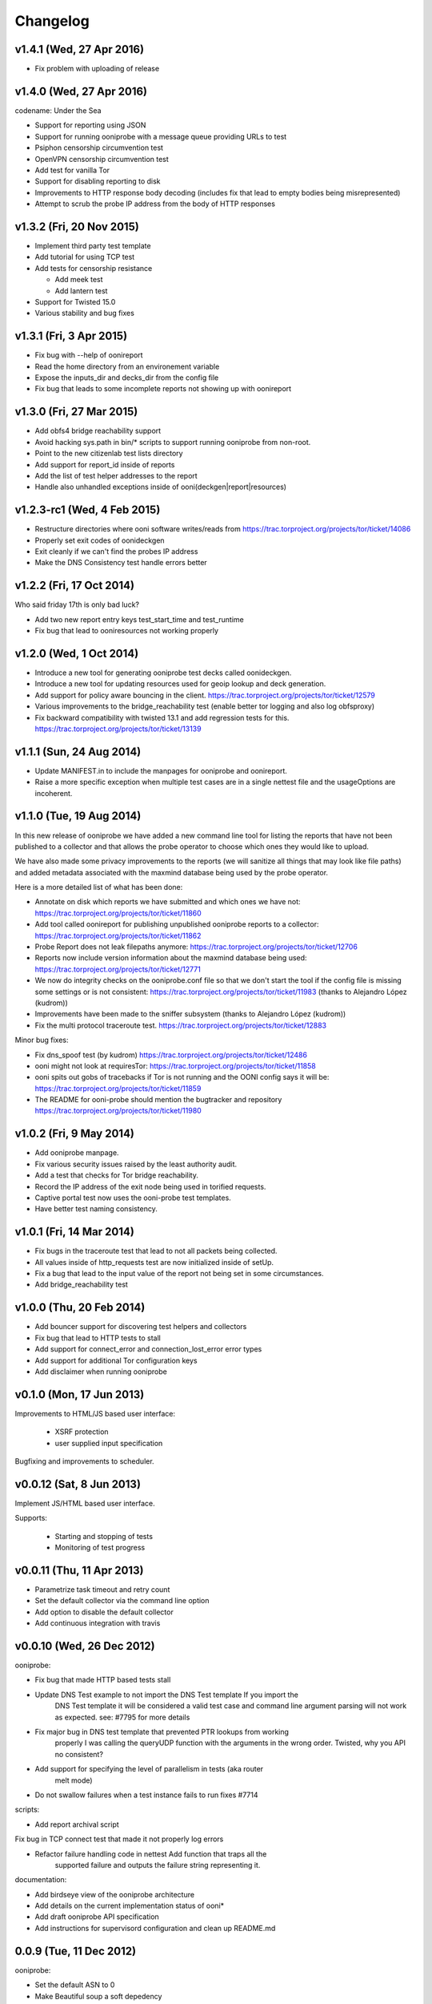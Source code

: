 Changelog
=========

v1.4.1 (Wed, 27 Apr 2016)
-------------------------

* Fix problem with uploading of release


v1.4.0 (Wed, 27 Apr 2016)
-------------------------

codename: Under the Sea

* Support for reporting using JSON

* Support for running ooniprobe with a message queue providing URLs to test

* Psiphon censorship circumvention test

* OpenVPN censorship circumvention test

* Add test for vanilla Tor

* Support for disabling reporting to disk

* Improvements to HTTP response body decoding (includes fix that lead to empty
  bodies being misrepresented)

* Attempt to scrub the probe IP address from the body of HTTP responses


v1.3.2 (Fri, 20 Nov 2015)
-------------------------

* Implement third party test template

* Add tutorial for using TCP test

* Add tests for censorship resistance

  * Add meek test

  * Add lantern test

* Support for Twisted 15.0

* Various stability and bug fixes

v1.3.1 (Fri, 3 Apr 2015)
------------------------

* Fix bug with --help of oonireport

* Read the home directory from an environement variable

* Expose the inputs_dir and decks_dir from the config file

* Fix bug that leads to some incomplete reports not showing up with oonireport

v1.3.0 (Fri, 27 Mar 2015)
-------------------------

* Add obfs4 bridge reachability support

* Avoid hacking sys.path in bin/* scripts to support running ooniprobe from
  non-root.

* Point to the new citizenlab test lists directory

* Add support for report_id inside of reports

* Add the list of test helper addresses to the report

* Handle also unhandled exceptions inside of ooni(deckgen|report|resources)

v1.2.3-rc1 (Wed, 4 Feb 2015)
----------------------------
* Restructure directories where ooni software writes/reads from
  https://trac.torproject.org/projects/tor/ticket/14086

* Properly set exit codes of oonideckgen

* Exit cleanly if we can't find the probes IP address

* Make the DNS Consistency test handle errors better

v1.2.2 (Fri, 17 Oct 2014)
-------------------------

Who said friday 17th is only bad luck?

* Add two new report entry keys test_start_time and test_runtime

* Fix bug that lead to ooniresources not working properly

v1.2.0 (Wed, 1 Oct 2014)
-------------------------

* Introduce a new tool for generating ooniprobe test decks called oonideckgen.

* Introduce a new tool for updating resources used for geoip lookup and deck
  generation.

* Add support for policy aware bouncing in the client.
  https://trac.torproject.org/projects/tor/ticket/12579

* Various improvements to the bridge_reachability test (enable better tor
  logging and also log obfsproxy)

* Fix backward compatibility with twisted 13.1 and add regression tests for
  this.
  https://trac.torproject.org/projects/tor/ticket/13139

v1.1.1 (Sun, 24 Aug 2014)
-------------------------

* Update MANIFEST.in to include the manpages for ooniprobe and oonireport.

* Raise a more specific exception when multiple test cases are in a single
  nettest file and the usageOptions are incoherent.

v1.1.0 (Tue, 19 Aug 2014)
-------------------------

In this new release of ooniprobe we have added a new command line tool for
listing the reports that have not been published to a collector and that allows
the probe operator to choose which ones they would like to upload.

We have also made some privacy improvements to the reports (we will sanitize
all things that may look like file paths) and added metadata associated with
the maxmind database being used by the probe operator.

Here is a more detailed list of what has been done:

* Annotate on disk which reports we have submitted and which ones we have not:
  https://trac.torproject.org/projects/tor/ticket/11860

* Add tool called oonireport for publishing unpublished ooniprobe reports to a
  collector: https://trac.torproject.org/projects/tor/ticket/11862

* Probe Report does not leak filepaths anymore:
  https://trac.torproject.org/projects/tor/ticket/12706

* Reports now include version information about the maxmind database being
  used: https://trac.torproject.org/projects/tor/ticket/12771

* We now do integrity checks on the ooniprobe.conf file so that we don't start
  the tool if the config file is missing some settings or is not consistent:
  https://trac.torproject.org/projects/tor/ticket/11983
  (thanks to Alejandro López (kudrom))

* Improvements have been made to the sniffer subsystem (thanks to Alejandro
  López (kudrom))

* Fix the multi protocol traceroute test.
  https://trac.torproject.org/projects/tor/ticket/12883

Minor bug fixes:

* Fix dns_spoof test (by kudrom)
  https://trac.torproject.org/projects/tor/ticket/12486

* ooni might not look at requiresTor:
  https://trac.torproject.org/projects/tor/ticket/11858

* ooni spits out gobs of tracebacks if Tor is not running and the OONI config
  says it will be:
  https://trac.torproject.org/projects/tor/ticket/11859

* The README for ooni-probe should mention the bugtracker and repository
  https://trac.torproject.org/projects/tor/ticket/11980

v1.0.2 (Fri, 9 May 2014)
------------------------

* Add ooniprobe manpage.

* Fix various security issues raised by the least authority audit.

* Add a test that checks for Tor bridge reachability.

* Record the IP address of the exit node being used in torified requests.

* Captive portal test now uses the ooni-probe test templates.

* Have better test naming consistency.

v1.0.1 (Fri, 14 Mar 2014)
-------------------------

* Fix bugs in the traceroute test that lead to not all packets being collected.

* All values inside of http_requests test are now initialized inside of setUp.

* Fix a bug that lead to the input value of the report not being set in some
  circumstances.

* Add bridge_reachability test

v1.0.0 (Thu, 20 Feb 2014)
-------------------------

* Add bouncer support for discovering test helpers and collectors

* Fix bug that lead to HTTP tests to stall

* Add support for connect_error and connection_lost_error error types

* Add support for additional Tor configuration keys

* Add disclaimer when running ooniprobe

v0.1.0 (Mon, 17 Jun 2013)
-------------------------

Improvements to HTML/JS based user interface:

  * XSRF protection

  * user supplied input specification

Bugfixing and improvements to scheduler.

v0.0.12 (Sat, 8 Jun 2013)
-------------------------

Implement JS/HTML based user interface.

Supports:

  * Starting and stopping of tests

  * Monitoring of test progress

v0.0.11 (Thu, 11 Apr 2013)
--------------------------

* Parametrize task timeout and retry count

* Set the default collector via the command line option

* Add option to disable the default collector

* Add continuous integration with travis

v0.0.10 (Wed, 26 Dec 2012)
--------------------------

ooniprobe:

* Fix bug that made HTTP based tests stall

* Update DNS Test example to not import the DNS Test template If you import the
	DNS Test template it will be considered a valid test case and command line
	argument parsing will not work as expected. see:
	#7795 for more details

* Fix major bug in DNS test template that prevented PTR lookups from working
	properly I was calling the queryUDP function with the arguments in the wrong
	order. Twisted, why you API no consistent?

* Add support for specifying the level of parallelism in tests (aka router
	melt mode)

* Do not swallow failures when a test instance fails to run fixes #7714

scripts:

* Add report archival script

Fix bug in TCP connect test that made it not properly log errors

* Refactor failure handling code in nettest Add function that traps all the
	supported failure and outputs the failure string representing it.

documentation:

* Add birdseye view of the ooniprobe architecture

* Add details on the current implementation status of ooni*

* Add draft ooniprobe API specification

* Add instructions for supervisord configuration and clean up README.md

0.0.9 (Tue, 11 Dec 2012)
------------------------

ooniprobe:

* Set the default ASN to 0

* Make Beautiful soup a soft depedency

* Add support for sending the ASN number of the probe:
	the ASN number will get sent when creating a new report

* Add support for obtaining the probes IP address via getinfo address as per
	https://trac.torproject.org/projects/tor/ticket/7447

* Fix bug in ooniprobe test decks
	https://trac.torproject.org/projects/tor/ticket/7664

oonib:

* Use twisted fdesc when writing to files

* Add support for processing the ASN number of the probe

* Test reports shall follow the specification detailed inside of docs/reports.rst

* Add support for setting the tor binary path in oonib/config.py

scripts:

* Add a very simple example on how to securely parse the ooniprobe reports

documentation:

* Add documentation for the DNSSpoof test

* Add documentation for HTTPHeaderFieldManipulation

* Clean up writing_tests.rst

* Properly use the power of sphinx!

Tests:

* fixup Netalyzr third party plugin

v0.0.8-alpha (Sun, 2 Dec 2012)
------------------------------

ooniprobe:

* Allow test resolver file to have comments.

* Autostart Tor in default configuration.

* Add support for starting Tor via txtorcon.

* Make the sniffer not run in a separate thread, but use a non blocking fdesc.
	Do some refactoring of scapy testing, following Factory creational pattern
	and a pub-sub pattern for the readers and writers.

* Extend TrueHeaders to support calculation of difference between two HTTP headers respectful of
	capitalization

* Implement test deck system for automating the specification of command line
	arguments for tests

* Implement sr1 in txscapy

* Include socksproxy address in HTTP based tests

* Include the resolver IP:Port in the report

* Changes to the report format of HTTP Test template derived tests:
	Requests are now stored inside of an array to allow
	the storing of multiple request/response pairs.

* Fix bug that lead to httpt based reports to not have the url attribute set
	properly.

* twisted Headers() class edited to avoid header fix in reference to:
	https://trac.torproject.org/projects/tor/ticket/7432

* Parametrize tor socksport for usage with modified HTTP Agent

* Update URL List test to take as input also a single URL

* Clean up filenames of reports generated by ooni-probe:
	they now follow the format $testName_report_$timestamp.yamloo

* Add ooniprobe prefix to logs

* Respect the includeip = false option in ooniprobe.conf for scapyt derivate
	tests:
	If the option to not include the IP address of the probe is set,
	change the source and destination ip address of the sent and received
	packets to 127.0.0.1.

tests:

* Implement basic keyword filtering detection test.

* Add ICMP support to multi protocol traceroute test

* parametrize max_ttl and timeout

* make max_ttl and timeout be included in the report

* Port UK Mobile Network test to new API

* Port daphn3 test

* Randomize source port by default in traceroute test and include source port in
	report

* Test and Implement HTTP Header Field Manipulation Test (rename it to what we
	had originally called it since it made most sense)

* Implement test that detects DNS spoofing

* Implement TCP payload sending test template:
	Example test based on this test template

* Make report IDs include the timestamp of the report

* Add test that detects censorship in HTTP pages based on HTTP body length

* Add socks proxy support to HTTP Test

* Create DNS Test template:
	Use such template for DNS Tamper test.
	Add example usage of DNS Test Template.

* Refactor captive portal test to run tests in threads

oonib:

* Implement basic collector for ooniprobe reports.
	Reports can be submitted over the network via http to a remote collector.
	Implement the backend component of the collector that writes submitted
	reports to flat files, following the report_id naming convention.

* Implement very simple HTTP Request backend that does only the part of HTTP we
	need for testing

* Make oonib a daemon

* Loosen up the oonib regexp to support the timestamp report format

* Add Tor Hidden Service support

* Make the reporting directory of the collector configurable

* Implement TCP Echo test helper.

scripts:

* Add fabfile for automatic deployment of ooni-probe to remote sites

documentation:

* Update documentation on how to setup ooniprobe.

v0.0.7.1-alpha (Sun, 11 Nov 2012)
---------------------------------

* Add software version to the report

* Implement basic oonib reporting to flat files containing the report ID.

* Improve HTTP Host test to work with the HTTP Requests test backend

v0.0.7-alpha (Sat, 10 Nov 2012)
-------------------------------

* Add test_name key to ooniprobe reports

* Port TCP connect test to the new API

v0.0.4-alpha (Sat, 10 Nov 2012)
-------------------------------

* Add multi protocol multi port traceroute for UDP and TCP

* Implement basic HTTP request test that does capitalization variations on the
  HTTP method.

* Bugfixing and refactoring of txscapy for sending and receiving of scapy
  packets.

v0.0.3-alpha (Fri, 9 Nov 2012)
------------------------------

* Implement logging to PCAP file support

* Remove dependency on trial

* Port china trigger to new API

* Rename keyword filtering test to HTTP keyword filtering

* Refactor install documentation.

* Convert header of ooniprobe script to a non docstring

* Add Makefile to fetch Maxmind geoip database files

* Implement GeoIP lookup support

* From configuration options it is possible to choice what level of privacy
	the prober is willing to accept. Implement config file support You are able
	to specify basic and advanced options in YAML format

* Remove raw inputs and move them to a separate repository and add Makefile to
	fetch such lists

0.0.1-alpha (Tue, 6 Nov 2012)
-----------------------------

First release of ooni-probe. woot!
